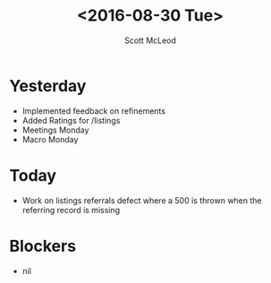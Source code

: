 #+AUTHOR: Scott McLeod
#+TITLE: <2016-08-30 Tue>
#+OPTIONS: toc:nil
* Yesterday
  - Implemented feedback on refinements
  - Added Ratings for /listings
  - Meetings Monday
  - Macro Monday
* Today
  - Work on listings referrals defect where a 500 is thrown when the referring record is missing
* Blockers
  - nil
